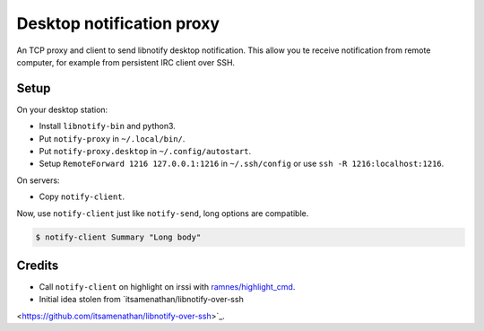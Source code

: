 ############################
 Desktop notification proxy
############################

An TCP proxy and client to send libnotify desktop notification. This allow you
te receive notification from remote computer, for example from persistent IRC
client over SSH.


Setup
-----

On your desktop station:

- Install ``libnotify-bin`` and python3.
- Put ``notify-proxy`` in ``~/.local/bin/``.
- Put ``notify-proxy.desktop`` in ``~/.config/autostart``.
- Setup ``RemoteForward 1216 127.0.0.1:1216`` in ``~/.ssh/config`` or use
  ``ssh -R 1216:localhost:1216``.

On servers:

- Copy ``notify-client``.

Now, use ``notify-client`` just like ``notify-send``, long options are
compatible.

.. code-block:: console


   $ notify-client Summary "Long body"


Credits
-------

- Call ``notify-client`` on highlight on irssi with `ramnes/highlight_cmd
  <https://github.com/ramnes/hilightcmd>`_.
- Initial idea stolen from `itsamenathan/libnotify-over-ssh
<https://github.com/itsamenathan/libnotify-over-ssh>`_.
